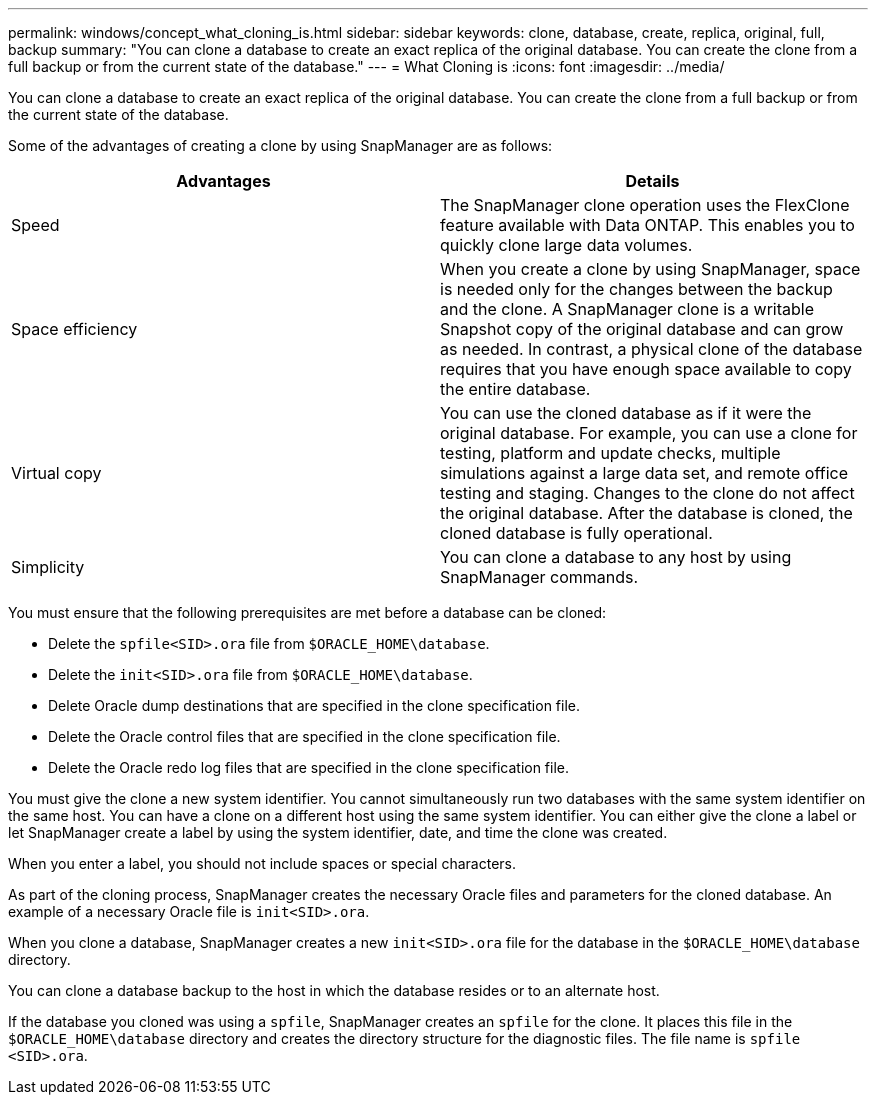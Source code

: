 ---
permalink: windows/concept_what_cloning_is.html
sidebar: sidebar
keywords: clone, database, create, replica, original, full, backup
summary: "You can clone a database to create an exact replica of the original database. You can create the clone from a full backup or from the current state of the database."
---
= What Cloning is
:icons: font
:imagesdir: ../media/

[.lead]
You can clone a database to create an exact replica of the original database. You can create the clone from a full backup or from the current state of the database.

Some of the advantages of creating a clone by using SnapManager are as follows:

[options="header"]
|===
| Advantages| Details
a|
Speed
a|
The SnapManager clone operation uses the FlexClone feature available with Data ONTAP. This enables you to quickly clone large data volumes.
a|
Space efficiency
a|
When you create a clone by using SnapManager, space is needed only for the changes between the backup and the clone. A SnapManager clone is a writable Snapshot copy of the original database and can grow as needed. In contrast, a physical clone of the database requires that you have enough space available to copy the entire database.
a|
Virtual copy
a|
You can use the cloned database as if it were the original database. For example, you can use a clone for testing, platform and update checks, multiple simulations against a large data set, and remote office testing and staging. Changes to the clone do not affect the original database. After the database is cloned, the cloned database is fully operational.

a|
Simplicity
a|
You can clone a database to any host by using SnapManager commands.
|===
You must ensure that the following prerequisites are met before a database can be cloned:

* Delete the `spfile<SID>.ora` file from `$ORACLE_HOME\database`.
* Delete the `init<SID>.ora` file from `$ORACLE_HOME\database`.
* Delete Oracle dump destinations that are specified in the clone specification file.
* Delete the Oracle control files that are specified in the clone specification file.
* Delete the Oracle redo log files that are specified in the clone specification file.

You must give the clone a new system identifier. You cannot simultaneously run two databases with the same system identifier on the same host. You can have a clone on a different host using the same system identifier. You can either give the clone a label or let SnapManager create a label by using the system identifier, date, and time the clone was created.

When you enter a label, you should not include spaces or special characters.

As part of the cloning process, SnapManager creates the necessary Oracle files and parameters for the cloned database. An example of a necessary Oracle file is `init<SID>.ora`.

When you clone a database, SnapManager creates a new `init<SID>.ora` file for the database in the `$ORACLE_HOME\database` directory.

You can clone a database backup to the host in which the database resides or to an alternate host.

If the database you cloned was using a `spfile`, SnapManager creates an `spfile` for the clone. It places this file in the `$ORACLE_HOME\database` directory and creates the directory structure for the diagnostic files. The file name is `spfile <SID>.ora`.
